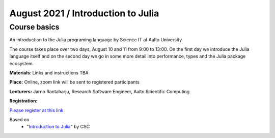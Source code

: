 ===================================
August 2021 / Introduction to Julia
===================================


Course basics
=============
An introduction to the Julia programing language by Science IT at Aalto University.

The course takes place over two days, August 10 and 11 from 9:00 to 13:00.
On the first day we introduce the Julia language itself and on the second day
we go in some more detail into performance, types and the Julia package ecosystem.

**Materials**: Links and instructions TBA

**Place:** Online, zoom link will be sent to registered participants

**Lecturers:** Jarno Rantaharju, Research Software Engineer, Aalto Scientific Computing

**Registration:**

`Please register at this link <https://docs.google.com/forms/d/e/1FAIpQLSdGfGAwR4VljcoHe8695O5tf2KNZ87wGdA-w6PS6yDmLCVIHQ/viewform?usp=sf_link>`__

Based on
 - "`Introduction to Julia <https://github.com/csc-training/julia-introduction>`__" by CSC